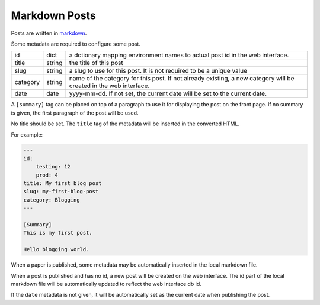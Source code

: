Markdown Posts
==============

Posts are written in `markdown <https://daringfireball.net/projects/markdown/>`_.

Some metadata are required to configure some post.

======== ======= ==============================================================

id       dict    a dctionary mapping environment names to actual post id in
                 the web interface.
title    string  the title of this post
slug     string  a slug to use for this post. It is not required to be a unique
                 value
category string  name of the category for this post. If not already existing,
                 a new category will be created in the web interface.
date     date    yyyy-mm-dd. If not set, the current date will be set to
                 the current date.

======== ======= ==============================================================

A ``[summary]`` tag can be placed on top of a paragraph to use it for displaying
the post on the front page.
If no summary is given, the first paragraph of the post will be used.

No title should be set.
The ``title`` tag of the metadata will be inserted in the converted HTML.

For example:

.. code-block:: text

   ---
   id:
       testing: 12
       prod: 4
   title: My first blog post
   slug: my-first-blog-post
   category: Blogging
   ---

   [Summary]
   This is my first post.

   Hello blogging world.

When a paper is published, some metadata may be automatically inserted in the
local markdown file.

When a post is published and has no id, a new post will be created on the web
interface.
The id part of the local markdown file will be automatically updated to
reflect the web interface db id.

If the ``date`` metadata is not given, it will be automatically set as the
current date when publishing the post.
